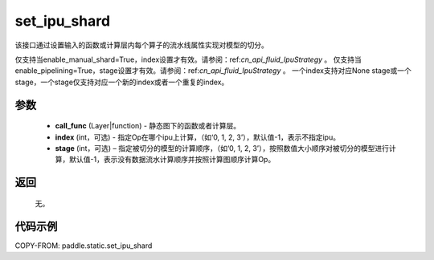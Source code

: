 .. _cn_api_fluid_set_ipu_shard:

set_ipu_shard
-------------------------------

.. py:function:: paddle.static.set_ipu_shard(call_func, index=-1, stage=-1)


该接口通过设置输入的函数或计算层内每个算子的流水线属性实现对模型的切分。

.. note:

仅支持当enable_manual_shard=True，index设置才有效。请参阅：ref:`cn_api_fluid_IpuStrategy` 。
仅支持当enable_pipelining=True，stage设置才有效。请参阅：ref:`cn_api_fluid_IpuStrategy` 。
一个index支持对应None stage或一个stage，一个stage仅支持对应一个新的index或者一个重复的index。

参数
:::::::::
    - **call_func** (Layer|function) - 静态图下的函数或者计算层。
    - **index** (int，可选) - 指定Op在哪个ipu上计算，（如‘0, 1, 2, 3’），默认值-1，表示不指定ipu。
    - **stage** (int，可选) – 指定被切分的模型的计算顺序，（如‘0, 1, 2, 3’），按照数值大小顺序对被切分的模型进行计算，默认值-1，表示没有数据流水计算顺序并按照计算图顺序计算Op。

返回
:::::::::
    无。

代码示例
::::::::::

COPY-FROM: paddle.static.set_ipu_shard
